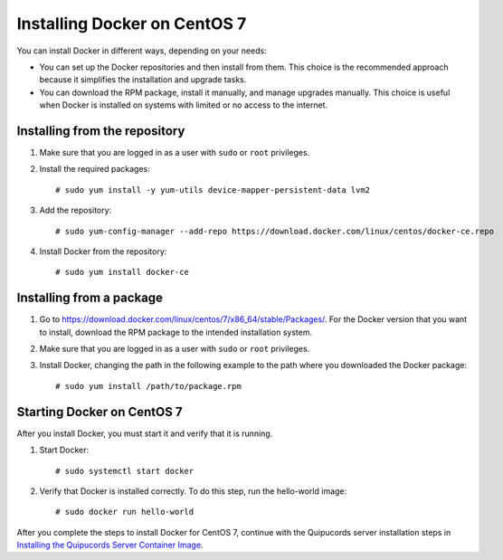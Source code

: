 Installing Docker on CentOS 7
~~~~~~~~~~~~~~~~~~~~~~~~~~~~~
You can install Docker in different ways, depending on your needs:

- You can set up the Docker repositories and then install from them. This choice is the recommended approach because it simplifies the installation and upgrade tasks.

- You can download the RPM package, install it manually, and manage upgrades manually. This choice is useful when Docker is installed on systems with limited or no access to the internet.

Installing from the repository
""""""""""""""""""""""""""""""
1. Make sure that you are logged in as a user with ``sudo`` or ``root`` privileges.

2. Install the required packages::

    # sudo yum install -y yum-utils device-mapper-persistent-data lvm2

3. Add the repository::

    # sudo yum-config-manager --add-repo https://download.docker.com/linux/centos/docker-ce.repo

4. Install Docker from the repository::

    # sudo yum install docker-ce

Installing from a package
"""""""""""""""""""""""""
1. Go to https://download.docker.com/linux/centos/7/x86_64/stable/Packages/. For the Docker version that you want to install, download the RPM package to the intended installation system.

2. Make sure that you are logged in as a user with ``sudo`` or ``root`` privileges.

3. Install Docker, changing the path in the following example to the path where you downloaded the Docker package::

    # sudo yum install /path/to/package.rpm

Starting Docker on CentOS 7
"""""""""""""""""""""""""""
After you install Docker, you must start it and verify that it is running.

1. Start Docker::

    # sudo systemctl start docker

2. Verify that Docker is installed correctly. To do this step, run the hello-world image::

    # sudo docker run hello-world

After you complete the steps to install Docker for CentOS 7, continue with the Quipucords server installation steps in `Installing the Quipucords Server Container Image <install.html#container>`_.
